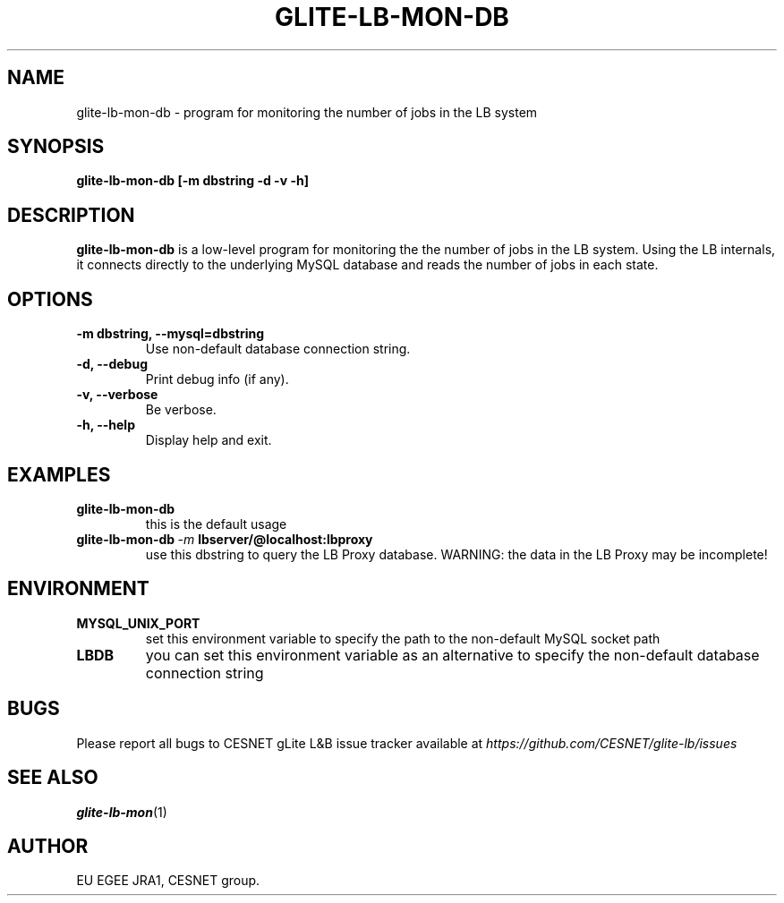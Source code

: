 .TH GLITE-LB-MON-DB 1 "Mar 2006" "EU EGEE Project" "Logging & Bookkeeping Utils"

.SH NAME
glite-lb-mon-db - program for monitoring the number of jobs in the LB system

.SH SYNOPSIS
.B glite-lb-mon-db
.B [-m dbstring -d -v -h]
.br

.SH DESCRIPTION
.B glite-lb-mon-db
is a low-level program for monitoring the the number of jobs in the LB system. 
Using the LB internals, it connects directly to the underlying MySQL database and reads
the number of jobs in each state.

.SH OPTIONS
.TP
.B \-m dbstring, \-\-mysql=dbstring
Use non-default database connection string.

.TP
.B \-d, \-\-debug
Print debug info (if any).

.TP
.B \-v, \-\-verbose
Be verbose.

.TP
.B \-h, \-\-help
Display help and exit.

.SH EXAMPLES
.TP 
.BI glite-lb-mon-db 
this is the default usage
.TP
.BI glite-lb-mon-db \ -m \ lbserver/@localhost:lbproxy
use this dbstring to query the LB Proxy database. WARNING: the data in the LB Proxy may be incomplete!

.SH ENVIRONMENT
.TP
.B MYSQL_UNIX_PORT
set this environment variable to specify the path to the non-default MySQL socket path
.TP
.B LBDB
you can set this environment variable as an alternative to specify the non-default database connection string

.SH BUGS
Please report all bugs to CESNET gLite L&B issue tracker available at
.I https://github.com/CESNET/glite-lb/issues

.SH SEE ALSO
.BR glite-lb-mon (1)

.SH AUTHOR
EU EGEE JRA1, CESNET group.
